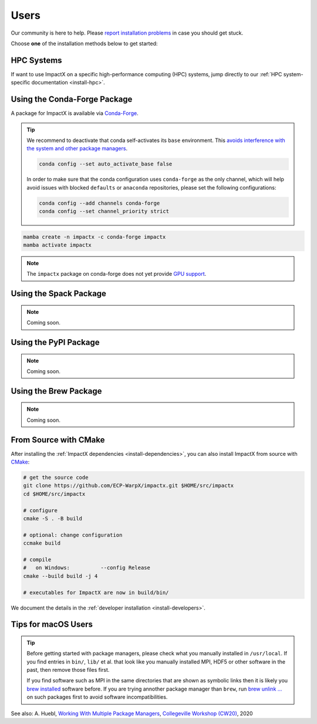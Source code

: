 .. _install-users:

Users
=====

.. raw:: html

   <style>
   .rst-content .section>img {
       width: 30px;
       margin-bottom: 0;
       margin-top: 0;
       margin-right: 15px;
       margin-left: 15px;
       float: left;
   }
   </style>

Our community is here to help.
Please `report installation problems <https://github.com/ECP-WarpX/impactx/issues/new>`_ in case you should get stuck.

Choose **one** of the installation methods below to get started:

.. only:: html

   .. image:: hpc.svg

HPC Systems
-----------

If want to use ImpactX on a specific high-performance computing (HPC) systems, jump directly to our :ref:`HPC system-specific documentation <install-hpc>`.


.. _install-conda:

.. only:: html

   .. image:: conda.svg

Using the Conda-Forge Package
-----------------------------

A package for ImpactX is available via `Conda-Forge <https://conda-forge.org/download/>`__.

.. tip::

   We recommend to deactivate that conda self-activates its ``base`` environment.
   This `avoids interference with the system and other package managers <https://collegeville.github.io/CW20/WorkshopResources/WhitePapers/huebl-working-with-multiple-pkg-mgrs.pdf>`__.

   .. code-block:: bash

      conda config --set auto_activate_base false

   In order to make sure that the conda configuration uses ``conda-forge`` as the only channel, which will help avoid issues with blocked ``defaults`` or ``anaconda`` repositories, please set the following configurations:

   .. code-block:: bash

      conda config --add channels conda-forge
      conda config --set channel_priority strict

.. code-block:: bash

   mamba create -n impactx -c conda-forge impactx
   mamba activate impactx

.. note::

   The ``impactx`` package on conda-forge does not yet provide `GPU support <https://github.com/conda-forge/impactx-feedstock/issues/4>`__.


.. _install-spack:

.. only:: html

   .. image:: spack.svg

Using the Spack Package
-----------------------

.. note::

   Coming soon.


.. _install-pypi:

.. only:: html

   .. image:: pypi.svg

Using the PyPI Package
----------------------

.. note::

   Coming soon.


.. _install-brew:

.. only:: html

   .. image:: brew.svg

Using the Brew Package
----------------------

.. note::

   Coming soon.


.. _install-cmake:

.. only:: html

   .. image:: cmake.svg

From Source with CMake
----------------------

After installing the :ref:`ImpactX dependencies <install-dependencies>`, you can also install ImpactX from source with `CMake <https://cmake.org/>`_:

.. code-block:: bash

   # get the source code
   git clone https://github.com/ECP-WarpX/impactx.git $HOME/src/impactx
   cd $HOME/src/impactx

   # configure
   cmake -S . -B build

   # optional: change configuration
   ccmake build

   # compile
   #   on Windows:          --config Release
   cmake --build build -j 4

   # executables for ImpactX are now in build/bin/

We document the details in the :ref:`developer installation <install-developers>`.

Tips for macOS Users
--------------------

.. tip::

   Before getting started with package managers, please check what you manually installed in ``/usr/local``.
   If you find entries in ``bin/``, ``lib/`` et al. that look like you manually installed MPI, HDF5 or other software in the past, then remove those files first.

   If you find software such as MPI in the same directories that are shown as symbolic links then it is likely you `brew installed <https://brew.sh/>`__ software before.
   If you are trying annother package manager than ``brew``, run `brew unlink ... <https://docs.brew.sh/Tips-N%27-Tricks#quickly-remove-something-from-usrlocal>`__ on such packages first to avoid software incompatibilities.

See also: A. Huebl, `Working With Multiple Package Managers <https://collegeville.github.io/CW20/WorkshopResources/WhitePapers/huebl-working-with-multiple-pkg-mgrs.pdf>`__, `Collegeville Workshop (CW20) <https://collegeville.github.io/CW20/>`_, 2020
